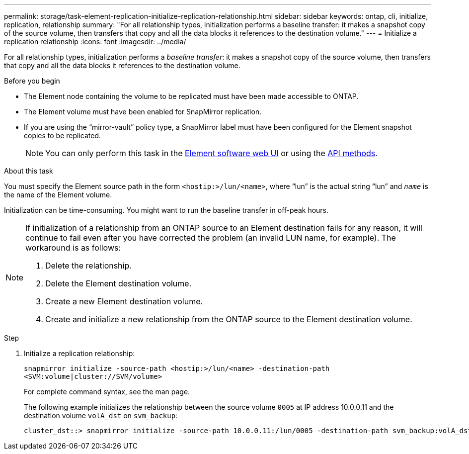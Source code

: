 ---
permalink: storage/task-element-replication-initialize-replication-relationship.html
sidebar: sidebar
keywords: ontap, cli, initialize, replication, relationship
summary: "For all relationship types, initialization performs a baseline transfer: it makes a snapshot copy of the source volume, then transfers that copy and all the data blocks it references to the destination volume."
---
= Initialize a replication relationship
:icons: font
:imagesdir: ../media/

[.lead]
For all relationship types, initialization performs a _baseline transfer_: it makes a snapshot copy of the source volume, then transfers that copy and all the data blocks it references to the destination volume.

.Before you begin

* The Element node containing the volume to be replicated must have been made accessible to ONTAP.
* The Element volume must have been enabled for SnapMirror replication.
* If you are using the "`mirror-vault`" policy type, a SnapMirror label must have been configured for the Element snapshot copies to be replicated.
+
[NOTE]
====
You can only perform this task in the link:concept_snapmirror_labels.html[Element software web UI] or using the link:../api/concept_element_api_snapshots_overview.html[API methods].
====

.About this task

You must specify the Element source path in the form `<hostip:>/lun/<name>`, where "`lun`" is the actual string "`lun`" and `_name_` is the name of the Element volume.

Initialization can be time-consuming. You might want to run the baseline transfer in off-peak hours.

[NOTE]
====
If initialization of a relationship from an ONTAP source to an Element destination fails for any reason, it will continue to fail even after you have corrected the problem (an invalid LUN name, for example). The workaround is as follows:

. Delete the relationship.
. Delete the Element destination volume.
. Create a new Element destination volume.
. Create and initialize a new relationship from the ONTAP source to the Element destination volume.

====

.Step

. Initialize a replication relationship:
+
`snapmirror initialize -source-path <hostip:>/lun/<name> -destination-path <SVM:volume|cluster://SVM/volume>`
+
For complete command syntax, see the man page.
+
The following example initializes the relationship between the source volume `0005` at IP address 10.0.0.11 and the destination volume `volA_dst` on `svm_backup`:
+
----
cluster_dst::> snapmirror initialize -source-path 10.0.0.11:/lun/0005 -destination-path svm_backup:volA_dst
----

// 2024 AUG 30, ONTAPDOC-1436